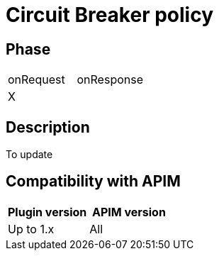 = Circuit Breaker policy

ifdef::env-github[]
image:https://img.shields.io/static/v1?label=Available%20at&message=Gravitee.io&color=1EC9D2["Gravitee.io", link="https://download.gravitee.io/#graviteeio-apim/plugins/policies/gravitee-policy-circuit-breaker/"]
image:https://img.shields.io/badge/License-Apache%202.0-blue.svg["License", link="https://github.com/gravitee-io/gravitee-policy-circuit-breaker /blob/master/LICENSE.txt"]
image:https://img.shields.io/badge/semantic--release-conventional%20commits-e10079?logo=semantic-release["Releases", link="https://github.com/gravitee-io/gravitee-policy-circuit-breaker/releases"]
image:https://circleci.com/gh/gravitee-io/gravitee-policy-circuit-breaker.svg?style=svg["CircleCI", link="https://circleci.com/gh/gravitee-io/gravitee-policy-circuit-breaker"]
endif::[]

== Phase

|===
|onRequest |onResponse
| X
|
|===

== Description

To update

== Compatibility with APIM

|===
|Plugin version | APIM version

|Up to 1.x                   | All
|===

